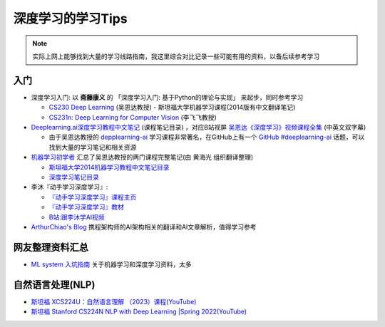 .. _dl_learn_tips:

===================
深度学习的学习Tips
===================

.. note::

   实际上网上能够找到大量的学习线路指南，我这里综合对比记录一些可能有用的资料，以备后续参考学习

入门
======

- 深度学习入门: 以 **斋藤康义** 的 「深度学习入门: 基于Python的理论与实现」 来起步，同时参考学习

  - `CS230 Deep Learning <https://cs230.stanford.edu/>`_ (吴恩达教授) - 斯坦福大学机器学习课程(2014版有中文翻译笔记)
  - `CS231n: Deep Learning for Computer Vision <http://cs231n.stanford.edu/>`_ (李飞飞教授)

- `Deeplearning.ai深度学习教程中文笔记 <https://github.com/fengdu78/deeplearning_ai_books>`_ (课程笔记目录) ，对应B站视屏 `吴恩达《深度学习》视频课程全集 <https://www.bilibili.com/video/BV16r4y1Y7jv>`_ (中英文双字幕)

  - 由于吴恩达教授的 `depplearning-ai <https://www.deeplearning.ai/>`_ 学习课程非常著名，在GitHub上有一个 `GitHub #deeplearning-ai <https://github.com/topics/deeplearning-ai>`_ 话题，可以找到大量的学习笔记和相关资源

- `机器学习初学者 <http://www.ai-start.com/>`_ 汇总了吴恩达教授的两门课程完整笔记(由 ``黄海光`` 组织翻译整理)

  - `斯坦福大学2014机器学习教程中文笔记目录 <http://www.ai-start.com/ml2014/>`_
  - `深度学习笔记目录 <http://www.ai-start.com/dl2017/>`_

- 李沐『动手学习深度学习』: 

  - `『动手学习深度学习』课程主页 <https://courses.d2l.ai/zh-v2>`_
  - `『动手学习深度学习』教材 <https://zh-v2.d2l.ai/>`_
  - `B站:跟李沐学AI视频 <https://space.bilibili.com/1567748478/channel/series>`_

- `ArthurChiao's Blog <https://arthurchiao.art/>`_ 携程架构师的AI架构相关的翻译和AI文章解析，值得学习参考

网友整理资料汇总
=================

- `ML system 入坑指南 <https://fazzie-key.cool/2023/02/21/MLsys/>`_ 关于机器学习和深度学习资料，太多

自然语言处理(NLP)
====================

- `斯坦福 XCS224U：自然语言理解 （2023）课程(YouTube) <https://www.youtube.com/playlist?list=PLoROMvodv4rOwvldxftJTmoR3kRcWkJBp>`_
- `斯坦福 Stanford CS224N NLP with Deep Learning |Spring 2022(YouTube) <https://www.youtube.com/watch?v=4ynrGLIuPv4>`_
